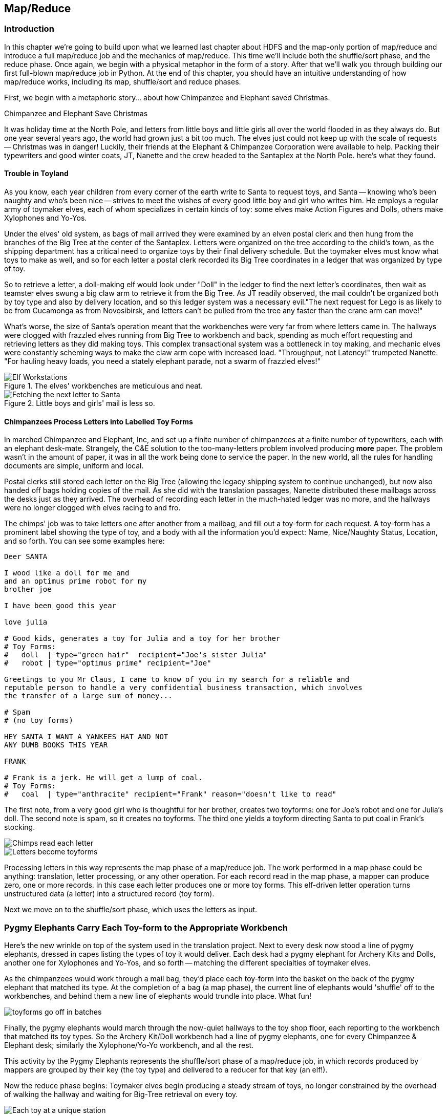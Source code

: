 ////
*Comment* Amy done, comments sent.
////

[[map_reduce]]

== Map/Reduce

=== Introduction

In this chapter we're going to build upon what we learned last chapter about HDFS and the map-only portion of map/reduce and introduce a full map/reduce job and the mechanics of map/reduce. This time we'll include both the shuffle/sort phase, and the reduce phase. Once again, we begin with a physical metaphor in the form of a story. After that we'll walk you through building our first full-blown map/reduce job in Python. At the end of this chapter, you should have an intuitive understanding of how map/reduce works, including its map, shuffle/sort and reduce phases. 

First, we begin with a metaphoric story... about how Chimpanzee and Elephant saved Christmas.

.Chimpanzee and Elephant Save Christmas
******

It was holiday time at the North Pole, and letters from little boys and little girls all over the world flooded in as they always do. But one year several years ago, the world had grown just a bit too much. The elves just could not keep up with the scale of requests -- Christmas was in danger! Luckily, their friends at the Elephant & Chimpanzee Corporation were available to help. Packing their typewriters and good winter coats, JT, Nanette and the crew headed to the Santaplex at the North Pole. here's what they found.

[float]
==== Trouble in Toyland

As you know, each year children from every corner of the earth write to Santa to request toys, and Santa -- knowing who's been naughty and who's been nice -- strives to meet the wishes of every good little boy and girl who writes him. He employs a regular army of toymaker elves, each of whom specializes in certain kinds of toy: some elves make Action Figures and Dolls, others make Xylophones and Yo-Yos.

Under the elves' old system, as bags of mail arrived they were examined by an elven postal clerk and then hung from the branches of the Big Tree at the center of the Santaplex. Letters were organized on the tree according to the child's town, as the shipping department has a critical need to organize toys by their final delivery schedule. But the toymaker elves must know what toys to make as well, and so for each letter a postal clerk recorded its Big Tree coordinates in a ledger that was organized by type of toy.

So to retrieve a letter, a doll-making elf would look under "Doll" in the ledger to find the next letter's coordinates, then wait as teamster elves swung a big claw arm to retrieve it from the Big Tree. As JT readily observed, the mail couldn't be organized both by toy type and also by delivery location, and so this ledger system was a necessary evil."The next request for Lego is as likely to be from Cucamonga as from Novosibirsk, and letters can't be pulled from the tree any faster than the crane arm can move!"

What's worse, the size of Santa's operation meant that the workbenches were very far from where letters came in. The hallways were clogged with frazzled elves running from Big Tree to workbench and back, spending as much effort requesting and retrieving letters as they did making toys. This complex transactional system was a bottleneck in toy making, and mechanic elves were constantly scheming ways to make the claw arm cope with increased load. "Throughput, not Latency!" trumpeted Nanette. "For hauling heavy loads, you need a stately elephant parade, not a swarm of frazzled elves!"

[[elf_workstation]]
.The elves' workbenches are meticulous and neat.
image::images/chimps_and_elves/bchm_0201.png[Elf Workstations, pre-Hadoop]

[[mail_tree]]
.Little boys and girls' mail is less so.
image::images/chimps_and_elves/bchm_0202.png[Fetching the next letter to Santa]

[float]
==== Chimpanzees Process Letters into Labelled Toy Forms

In marched Chimpanzee and Elephant, Inc, and set up a finite number of chimpanzees at a finite number of typewriters, each with an elephant desk-mate. Strangely, the C&E solution to the too-many-letters problem involved producing *more* paper. The problem wasn't in the amount of paper, it was in all the work being done to service the paper. In the new world, all the rules for handling documents are simple, uniform and local.

Postal clerks still stored each letter on the Big Tree (allowing the legacy shipping system to continue unchanged), but now also handed off bags holding copies of the mail. As she did with the translation passages, Nanette distributed these mailbags across the desks just as they arrived. The overhead of recording each letter in the much-hated ledger was no more, and the hallways were no longer clogged with elves racing to and fro.

The chimps' job was to take letters one after another from a mailbag, and fill out a toy-form for each request. A toy-form has a prominent label showing the type of toy, and a body with all the information you'd expect: Name, Nice/Naughty Status, Location, and so forth. You can see some examples here:

------
Deer SANTA

I wood like a doll for me and
and an optimus prime robot for my
brother joe

I have been good this year

love julia

# Good kids, generates a toy for Julia and a toy for her brother
# Toy Forms:
#   doll  | type="green hair"  recipient="Joe's sister Julia"
#   robot | type="optimus prime" recipient="Joe"

Greetings to you Mr Claus, I came to know of you in my search for a reliable and
reputable person to handle a very confidential business transaction, which involves
the transfer of a large sum of money...

# Spam
# (no toy forms)

HEY SANTA I WANT A YANKEES HAT AND NOT
ANY DUMB BOOKS THIS YEAR

FRANK

# Frank is a jerk. He will get a lump of coal.
# Toy Forms:
#   coal  | type="anthracite" recipient="Frank" reason="doesn't like to read"
------

The first note, from a very good girl who is thoughtful for her brother, creates two toyforms: one for Joe's robot and one for Julia's doll. The second note is spam, so it creates no toyforms. The third one yields a toyform directing Santa to put coal in Frank's stocking.

image::images/chimps_and_elves/bchm_0203.png[Chimps read each letter]
image::images/chimps_and_elves/bchm_0204.png[Letters become toyforms]

Processing letters in this way represents the map phase of a map/reduce job. The work performed in a map phase could be anything: translation, letter processing, or any other operation. For each record read in the map phase, a mapper can produce zero, one or more records. In this case each letter produces one or more toy forms. This elf-driven letter operation turns unstructured data (a letter) into a structured record (toy form).

Next we move on to the shuffle/sort phase, which uses the letters as input.

[float]
=== Pygmy Elephants Carry Each Toy-form to the Appropriate Workbench

Here's the new wrinkle on top of the system used in the translation project. Next to every desk now stood a line of pygmy elephants, dressed in capes listing the types of toy it would deliver. Each desk had a pygmy elephant for Archery Kits and Dolls, another one for Xylophones and Yo-Yos, and so forth -- matching the different specialties of toymaker elves.

As the chimpanzees would work through a mail bag, they'd place each toy-form into the basket on the back of the pygmy elephant that matched its type. At the completion of a bag (a map phase), the current line of elephants would 'shuffle' off to the workbenches, and behind them a new line of elephants would trundle into place. What fun!

image::images/chimps_and_elves/bchm_0206.png[toyforms go off in batches]

Finally, the pygmy elephants would march through the now-quiet hallways to the toy shop floor, each reporting to the workbench that matched its toy types. So the Archery Kit/Doll workbench had a line of pygmy elephants, one for every Chimpanzee & Elephant desk; similarly the Xylophone/Yo-Yo workbench, and all the rest. 

This activity by the Pygmy Elephants represents the shuffle/sort phase of a map/reduce job, in which records produced by mappers are grouped by their key (the toy type) and delivered to a reducer for that key (an elf!).

Now the reduce phase begins: Toymaker elves begin producing a steady stream of toys, no longer constrained by the overhead of walking the hallway and waiting for Big-Tree retrieval on every toy.

image::images/chimps_and_elves/bchm_0205.png[Each toy at a unique station]

Our map/reduce job is complete, and toy-making is back on track!

******
// end of C&E save xmas

Having previously introduced 'map only Hadoop' in our first story, in this story, we introduced the shuffle/sort and reduce operations of Hadoop MapReduce. The toymaker elves are the reducers - they receive all the mapped records (toy forms) corresponding to one or more group keys - the type of toy. The act of toy-making is the reduce operation. The pygmy elephants with are the shuffle/sort - the movement of data from mappers to reducers. That is how the MapReduce paradigm works! This simple abstraction powers Hadoop MapReduce programs. It is the simplicity of the scheme that makes it so powerful.

In the previous chapter, you worked with the simple-as-possible Python script, which let you learn the mechanics of running Hadoop jobs, and understand the essentials of the HDFS. Document translation is an example of an "embarrassingly parallel" problem: each record could be processed individually, just as they were organized in the source files. This was a 'map-only' job, an operation we'll discuss more in section two.

Hadoop's real power comes from the ability to process data in context, using what's known as the Map/Reduce paradigm. Every map/reduce job is a program with the same three phases: map, shuffle/sort, and reduce. In the map phase, your program processes its input in any way you see fit, emitting labelled output records. Between map and reduce is the Hadoop shuffle/sort. In the shuffle/sort phase, Hadoop groups and sorts the mapped records according to their labels. Finally, in the reduce phase, your program processes each sorted, labeled group and Hadoop stores its output on HDFS. That shuffle, or 'grouping-by-label' part is where the magic lies: it ensures that no matter where the relevant records started, they arrive at the same place at a reducer in a predictable manner, ready to be synthesized.

If Map/Reduce is the core of Hadoop's operation, then getting to _think_ in Map/Reduce terms is the key to effectively using Hadoop.  In turn, thinking in Map/Reduce requires that you develop an innate, physical sense of how Hadoop moves data around. You can't understand the fundamental patterns of data analysis in Hadoop -- grouping, filtering, joining records, and so forth -- without knowing the basics. Having read the Christmas story and explanation, you should now have an intuitive understanding of how Hadoop and map/reduce work. If you're still confused, re-read the beginning of this chapter again until you master the material on an intuitive level.

=== Example: Reindeer Games

Santa Claus and his elves are busy year-round, but outside the holiday season Santa's flying reindeer do not have many responsibilities. As flying objects themselves, they spend a good part of their multi-month break pursuing their favorite hobby: UFOlogy (the study of Unidentified Flying Objects and the search for extraterrestrial civilization). So you can imagine how excited they were to learn about the data set of more than 60,000 documented UFO sightings we worked with in the first chapter.

Sixty thousand sightings is much higher than a reindeer can count (only four hooves!), so JT and Nanette occasionally earn a little good favor from Santa Claus by helping the reindeer answer questions about the UFO data. We can do our part by helping our reindeer friends understand how long people wait to report UFOs.

==== UFO Data

The UFO data is located on the docker HDFS we setup last chapter. Lets begin by checking our input data. SSH into the gateway node and run this command to see the top 5 lines of the ufo sightings sample:

------
cat /data/gold/geo/ufo_sightings/ufo_sightings-sample.tsv|head -5
------

Note that 'gold' in this path stands for 'gold standard data' - or in other words, 'data that has been checked and validated to be correct.' 

The UFO data is in 'TSV' format - Tab Separated Values.

------
1995-10-09T05:00:00Z	1995-10-09T05:00:00Z	Iowa City, IA			Man repts. witnessing "flash, ...	
1995-10-10T05:00:00Z	1995-10-11T05:00:00Z	Milwaukee, WI		2 min.	Man  on Hwy 43 SW of Mil...
1995-01-01T06:00:00Z	1995-01-03T06:00:00Z	Shelton, WA			Telephoned Report:CA woman visit...
1995-05-10T05:00:00Z	1995-05-10T05:00:00Z	Columbia, MO		2 min.	Man repts. son's bizarre...
1995-06-11T05:00:00Z	1995-06-14T05:00:00Z	Seattle, WA			Anonymous caller repts. sighting...
------

==== Group the UFO Sightings by Reporting Delay

In the Chimpanzee & Elephant world, a chimp had the following role:

1. Read and understand each letter
2. Create a new intermediate item having a label (the type of toy, a key) and information about the toy (the work order, a value)
3. Hand it to the elephant which delivers to that toy's workbench

We're going to write a Hadoop _mapper_ which performs a similar purpose:

1. Reads the raw data and parses it into a structured record
2. Creates a new intermediate item having a label (the number of days delay before reporting a UFO, a key) and a count (one sighting for each input record, a value).
3. Hands it to Hadoop for delivery to that label/group's reducer 

==== Mapper

In order to calculate the time delay in reporting UFOs, we've got to determine that delay by subtracting the time the UFO was sighted from the time the UFO was reported. As above, this occurs in the map phase of our map/reduce job. The mapper emits the time delay in days, and a counter - that is always one.

You may need to install the `iso8601` library, via:

----
pip install iso8601
----

The mapper code in Python looks like this:

.UFO Histogram Mapper (ch_02/ufo_mapper.py)
------
#!/usr/bin/python
# Example MapReduce job: count ufo sightings by location.

import sys, re, time, iso8601 # You can get iso8601 from https://pypi.python.org/pypi/iso8601

# Pull out city/state from ex: Town, ST
word_finder = re.compile("([\w\s]+),\s(\w+)")

# Loop through each line from standard input
for line in sys.stdin:
  # Remove the carriage return, and split on tabs - maximum of 3 fields
  fields = line.rstrip("\n").split("\t", 2)
  try:
    # Parse the two dates, then find the time between them
    sighted_at, reported_at, rest = fields
    sighted_dt = iso8601.parse_date(sighted_at)
    reported_dt = iso8601.parse_date(reported_at)
    diff = reported_dt - sighted_dt
  except:
    sys.stderr.write("Bad line: {}".format(line))
    continue
  # Emit the number of days and one
  print "\t".join((str(diff.days), "1"))
------

You can test the mapper like this:

------
cat /data/gold/geo/ufo_sightings/ufo_sightings-sample.tsv | python examples/ch_02/ufo_mapper.py
------

The intermediate output looks like this:

------
0	    1
889	  1
346	  1
1294  1
12	  1
14689	1
12	  1
...
------

These are the records our reducer will receive as input. Just as the pygmy elephants transported work orders to elves' workbenches, Hadoop delivers each mapped record to the _reducer_, the second stage of our job.

==== Reducer

In our previous example, the elf at each workbench saw a series of work orders, with the guarantee that a) work orders for each toy type are delivered together and in order; and b) this was the only workbench to receive work orders for that toy type. Similarly, in this job the reducer receives a series of records (UFO reports, values), grouped by label (the number of days delay, a key), with a guarantee that it is the unique processor for such records.

Our reducer is tasked with creating a histogram. The reducer is thus concerned with grouping like time delays together. The reduce key in this case is the number of days delay - for instance 0, 1, 10 or 35 days. In the reducer, we're keeping count; the count for each element of the reduce key/group is incremented by the count (1) as each record is processed. Because Hadoop guarantees that all reduce keys of one value go to one reducer, we can extrapolate that if the reduce key changes - then we are done with the previous group and reduce key. Being done with the previous group, it is time to emit our record about that group: in this case the reduce key itself and the sum of counts of values for that reduce key. And so our histogram is populated with 'reduced' values.

Note that in this example, *to sort is to group*. Take a moment and re-read the last paragraph, if necessary. This is the magic of map/reduce: when you perform a sort on a set of values, you are implicitly grouping like records together. MapReduce algorithms take advantage of this implicit grouping, making it explicit via APIs.

Moving on, our reducer looks like this:

.UFO Histogram Reducer (ch_02/ufo_reducer.py)
------
#!/usr/bin/python
"""Example MapReduce job: count ufo sightings by hour. Based on example at 
http://www.michael-noll.com/tutorials/writing-an-hadoop-mapreduce-program-in-python/
"""
import sys, re

current_days = None
curreent_count = 0
days = None

# Loop through each line from standard input
for line in sys.stdin:
  # split the line into two values, using the tab character
  days, count = line.rstrip("\n").split("\t", 1)
  
  # Streaming always reads strings, so must convert to integer
  try:
    count = int(count)
  except:
    sys.stderr.write("Can't convert '{}' to integer\n".format(count))
    continue
  
  # If sorted input key is the same, increment counter
  if current_days == days:
    current_count += count
  # If the key has changed...
  else:
    # This is a new reduce key, so emit the total of the last key
    if current_days: 
      print "{}\t{}".format(current_days, current_count)
    
    # And set the new key and count to the new reduce key/reset total
    current_count = count
    current_days = days

# Emit the last reduce key
if current_days == days:
  print "{}\t{}".format(current_days, current_count)
------

Always test locally on a sample of data, if at all possible:

------
cat /data/gold/geo/ufo_sightings/ufo_sightings-sample.tsv | python examples/ch_02/ufo_mapper.py | \
sort | python examples/ch_02/ufo_reducer.py|sort -n
------

Note that we've added a `sort -n` to the end of the commands - to show the lowest values first. On Hadoop, this would take another map/reduce job.

The output looks like this:

------
-1	3
0	51
1	17
2	9
3	4
4	4
5	2
6	1
10	1
15	1
30	2
57	1
74	1
115	1
179	1
203	1
------

This command demonstrates an execution pattern for testing map/reduce code, and it goes like this:

------
cat /path/to/data/file | mapper | sort | reducer
------

Being able to test map/reduce code locally is important because Hadoop is a batch system. In other words, Hadoop is 'slow.' Thats a relative term - because a large Hadoop cluster is blazingly fast at processing terabytes and even petabytes of data. However, the shortest Hadoop job on a loaded cluster can take a few minutes, which can make debugging a slow and cumbersome process. The ability to bypass this several-minute wait by running locally on a sample of data is essential to being productive as a Hadoop developer or analyst.

Now that we've tested locally, we're ready to execute our map/reduce job on Hadoop using Hadoop Streaming. http://wiki.apache.org/hadoop/HadoopStreaming[Hadoop Streaming] is a utility which lets users run jobs with any executable program as the mapper and/or the reducer. You can use Python scripts, or even simple shell commands like `wc` or others. If you're writing a Python, Ruby, Perl or other dynamic language script as a mapper or reducer, be sure to make the script executable, or the hadoop job will fail.

The streaming command to run our Python mapper and reducer looks like this:

------
hadoop jar /usr/lib/hadoop-mapreduce/hadoop-streaming.jar -Dmapreduce.cluster.local.dir=/home/chimpy/code -fs local -jt local -files examples/ch_02/ufo_mapper.py,examples/ch_02/ufo_reducer.py -mapper ufo_mapper.py -reducer ufo_reducer.py -input /data/gold/geo/ufo_sightings/ufo_sightings-sample.tsv -output ./ufo.out
------

You'll see output similar to that you saw in the last chapter. When the job is complete, view the results:

------
cat ./ufo.out/* | sort -n
------

The results should be identical to the output of the local execution:

------
-1	3
0	51
1	17
2	9
3	4
4	4
5	2
6	1
10	1
15	1
30	2
57	1
74	1
115	1
179	1
203	1
------

While the results are identical, the potentials vary. The difference between the local and Hadoop runs being that the Hadoop execution on a large cluster could scale to petabytes of UFO sightings! Note that there are some negative values - imperfections in our data that we may need to filter out before visualizing our results. 'Big Data' often contains such surprises.

===== Plot the Data

When people (or Reindeer) work with data, their end goal is to uncover some answer or pattern. They most often employ Hadoop to turn Big Data into small data, then use traditional analytics techniques to turn small data into answers and insight. One such technique is to _plot_ the information.  If a picture is worth a thousand words, then even a basic data plot is worth reams of statistical analysis. 

That's because the human eye often gets a rough idea of a pattern faster than people can write code to divine the proper mathematical result. A few lines of Python can create a histogram to present to our Reindeer pals, to give a gestalt sense of UFO reporting delays.

To create a histogram chart, we'll run a Python script on our docker gateway:

.Python Histogram Chart (ch_02/histogram.py)
------
#!/usr/bin/python
# Example histogram: UFO reporting delay by day

import numpy as np
import matplotlib.pyplot as plt

day_labels = []
counts = []

file = open("ufo_hist.tsv")
for line in file:
  fields = line.rstrip("\n").split("\t", 1)
  days, count = fields
  day_labels.append(int(days))
  counts.append(int(count))

plt.title("UFO Reporting Delays")
plt.bar(day_labels, counts)
plt.savefig("UFO_Reporting_Delays.png")
------

To view the chart, we need to get the image back on your local machine, and then open it:

------
scp -i insecure_key.pem -P 9022 chimpy@$DOCKER_IP:UFO_Reporting_Delays.png . # Enter password 'chimpy'
open UFO_Reporting_Delays.png
------

The chart looks like this:

image::images/02_ufo_reporting_delays.png["UFO Reporting Delays, by Day"]

===== Conclusion

We've now taken a Python Streaming Hadoop job from map, through shuffle/sort and into reduce. What is more, we have then converted this 'reduced' output into a histogram chart. This workflow is typical, as we'll see throughout the book.

=== Hadoop vs Traditional Databases

While we've covered the basic operation of Hadoop MapReduce jobs on a Hadoop cluster, it is worth taking a moment to reflect on how operating Hadoop differs from operating a traditional relational database. *Hadoop is not a database.*

Fundamentally, the storage engine at the heart of a traditional relational database does two things: it holds all the records, and it maintains a set of indexes for lookups and other operations (the crane arm in Santa's legacy system). To retrieve a record, it must consult the appropriate index to find the location of the record, then load it from the disk. This is very fast for record-by-record retrieval, but becomes cripplingly inefficient for general high-throughput access. If the records are stored by location and arrival time (as the mailbags were on the Big Tree), then there is no "locality of access" for records retrieved by, say, type of toy -- records for Lego will be spread all across the disk. With traditional drives, the disk's read head has to physically swing back and forth in a frenzy across the drive platter, and though the newer flash drives have smaller retrieval latency it's still far too high for bulk operations.

What's more, traditional database applications lend themselves very well to low-latency operations (such as rendering a webpage showing the toys you requested), but very poorly to high-throughput operations (such as requesting every single doll order in sequence). Unless you invest specific expertise and effort, you have little ability to organize requests for efficient retrieval. You either suffer a variety of non-locality and congestion based inefficiencies, or wind up with an application that caters to the database more than to its users. You can to a certain extent use the laws of economics to bend the laws of physics -- as the commercial success of Oracle and Netezza show -- but the finiteness of time, space and memory present an insoluble scaling problem for traditional databases.

Hadoop solves the scaling problem by not solving the data organization problem. Rather than insist that the data be organized and indexed as it's written to disk, catering to every context that could be requested, Hadoop instead focuses purely on the throughput case.

=== The Map-Reduce Haiku

As you recall, the bargain that Map/Reduce proposes is that you agree to only write programs fitting this Haiku:

[verse, The Map/Reduce Haiku]
____________________________________________________________________
data flutters by
    elephants make sturdy piles
  context yields insight
____________________________________________________________________

More prosaically, we might explain map/reduce in three phases:

[options="header"]
|======
| description                           | phase      | explanation
| *process and label*                   | map        | turn each input record into any number of labelled records
| *sorted context groups*               | group-sort | Hadoop groups those records uniquely under each label, in a sorted order. (You'll see this also called the shuffle/sort phase)
| *synthesize (process context groups)* | reduce     | for each group, process its records in order; emit anything you want.
|======

The trick lies in the shuffle or 'group-sort' phase: assigning the same label to two records in the map phase ensures that they will become local in the reduce phase.

The records in stage 1 ('label') are out of context. The mappers see each record exactly once, but with no promises as to order, and no promises as to which mapper sees which record. We've 'moved the compute to the data', allowing each process to work quietly on the data in its work space. Over at C&E Corp, letters and translation passages aren't pre-organized and they don't have to be; J.T. and Nanette care about keeping all the chimps working steadily and keeping the hallways clear of inter-office document requests.

Once the map attempt finishes, each 'partition' (the collection of records destined for a common reducer, with a common label, or key) is dispatched to the corresponding machine, and the mapper is free to start a new task. If you notice, the only time data moves from one machine to another is when the intermediate piles of data get shipped. Instead of an exhausted crane arm, we now have a dignified elephant parade, conducted in concert with the efforts of our diligent workers.

==== Map Phase, in Light Detail

Digging a little deeper into the mechanics of it all, a mapper receives one record at a time.  By default, Hadoop works on text files, and a record is one line of text. Caveat - Hadoop actually supports other file formats and other types of storage beside files, but for the most part the examples in this book will focus on processing files on disk in a readable text format. The whole point of the mapper is to "label" the record so that the group-sort phase can track records with the same label.

Hadoop feeds the mapper that one record, and in turn, the mapper spits out one or more _labelled records._  Usually the values in each record's fields are some combination of the values in the input record and a simple transformation of those values. But the output is allowed to be anything -- the entire record, some subset of fields, the phase of the moon, the contents of a web page, nothing, ... -- and at times we'll solve important problems by pushing that point. The mapper can output those records in any order, at any time in its lifecycle, each with any label.

// TODO: would be cool to have an image here, showing a record entering a box, which outputs a key and value

==== Shuffle or 'Group-Sort' Phase, in Light Detail

In the shuffle/group-sort phase, Hadoop transfers all the map output records in a partition to the corresponding reducer. That reducer merges the records it receives from all mappers, so that each group contains all records for its label regardless of what machine it came from. What's nice about the group-sort phase is that you don't have to do anything for it. Hadoop takes care of moving the data around for you. What's less nice about the group-sort phase is that it is typically the performance bottleneck. Later, we'll learn how to take care of Hadoop so that it can move the data around smartly.

// TODO: neato diagram

==== Reducers, in Light Detail

Whereas the mapper sees single records in isolation, a reducer receives one key (the label) and _all_ records that match that key. In other words, a reducer operates on a group of related records. Just as with the mapper, as long as it keeps eating records and doesn't fail the reducer can do anything with those records it pleases and emit anything it wants. It can emit nothing, it can contact a remote database, it can emit nothing until the very end and then emit one or a zillion records. The output can be text, it can be video files, it can be angry letters to the President. They don't have to be labelled, and they don't have to make sense. Having said all that, usually what a reducer emits are nice well-formed records resulting from sensible transformations of its input, like the count of records, the largest or smallest value from a field, or full records paired with other records. And though there's no explicit notion of a label attached to a reducer output record, it's pretty common that within the record's fields are values that future mappers will use to form labels.

Once you understand the label-group-process data flow we've just introduced, you understand enough about map/reduce to reason about the large-scale motion of data and thus your job's performance.

// TODO: would be cool to have an image here, showing a key/set-of-values entering a box, which outputs a key and value

=== Wrapping Up

You've just seen how records move through a map/reduce workflow, both in theory and in practice. This can be challenging material to grasp, so don't feel bad if you don't get all of it right away. While we did our best to simplify complex phenomenon, we hope we've still communicated the essentials. It is normal to have to re-read this chapter until you get it straight. You may also try re-visiting this chapter once you've read a bit further in the book. Once you've performed a few Pig `GROUP BY`s, this material may feel more natural.

You should now have an intuitive sense of the mechanics behind map/reduce. Remember and come back to this chapter as you read the rest of the book. This will aide you in acquiring a deep understanding of the operations that make up the strategies and tactics of the analytic toolkit. By the end of the book, you'll be converting Pig syntax into map/reduce jobs in your head! You'll be able to reason about the cost of different operations and optimize your Pig scripts accordingly.

That covers Map/Reduce for now (don't worry, we'll revisit map/reduce in the chapter on Joins). Next, we'll introduce you to the dataset we'll be working on: baseball! Then we'll introduce Apache Pig, a high level language and tool which will generate MapReduce jobs for you. Having covered all that, we can move on to learning analytic patterns in Pig in Part 2 of the book.
